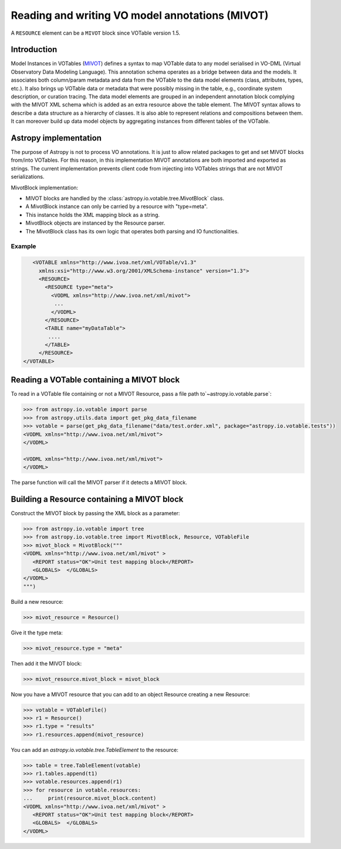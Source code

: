 .. doctest-skip-all

Reading and writing VO model annotations (MIVOT)
------------------------------------------------

A ``RESOURCE`` element can be a ``MIVOT`` block since VOTable version 1.5.

Introduction
^^^^^^^^^^^^
Model Instances in VOTables (`MIVOT <https://ivoa.net/documents/MIVOT/20230620/REC-mivot-1.0.pdf>`_)
defines a syntax to map VOTable data to any model serialised in VO-DML (Virtual Observatory Data Modeling Language).
This annotation schema operates as a bridge between data and the models. It associates both column/param metadata and data
from the VOTable to the data model elements (class, attributes, types, etc.). It also brings up VOTable data or
metadata that were possibly missing in the table, e.g., coordinate system description, or curation tracing.
The data model elements are grouped in an independent annotation block complying with the MIVOT XML schema which
is added as an extra resource above the table element.
The MIVOT syntax allows to describe a data structure as a hierarchy of classes.
It is also able to represent relations and compositions between them. It can moreover build up data model objects by
aggregating instances from different tables of the VOTable.

Astropy implementation
^^^^^^^^^^^^^^^^^^^^^^
The purpose of Astropy is not to process VO annotations.
It is just to allow related packages to get and set MIVOT blocks from/into VOTables.
For this reason, in this implementation MIVOT annotations are both imported and exported as strings.
The current implementation prevents client code from injecting into VOTables strings
that are not MIVOT serializations.

MivotBlock implementation:

- MIVOT blocks are handled by the :class:`astropy.io.votable.tree.MivotBlock` class.
- A MivotBlock instance can only be carried by a resource with "type=meta".
- This instance holds the XML mapping block as a string.
- MivotBlock objects are instanced by the Resource parser.
- The MivotBlock class has its own logic that operates both parsing and IO functionalities.

Example
"""""""

.. code-block:: xml

       <VOTABLE xmlns="http://www.ivoa.net/xml/VOTable/v1.3"
         xmlns:xsi="http://www.w3.org/2001/XMLSchema-instance" version="1.3">
         <RESOURCE>
           <RESOURCE type="meta">
             <VODML xmlns="http://www.ivoa.net/xml/mivot">
              ...
             </VODML>
           </RESOURCE>
           <TABLE name="myDataTable">
            ....
           </TABLE>
         </RESOURCE>
    </VOTABLE>

Reading a VOTable containing a MIVOT block
^^^^^^^^^^^^^^^^^^^^^^^^^^^^^^^^^^^^^^^^^^

To read in a VOTable file containing or not a MIVOT Resource, pass a file path to`~astropy.io.votable.parse`:

.. code-block:: python

   >>> from astropy.io.votable import parse
   >>> from astropy.utils.data import get_pkg_data_filename
   >>> votable = parse(get_pkg_data_filename("data/test.order.xml", package="astropy.io.votable.tests"))
   <VODML xmlns="http://www.ivoa.net/xml/mivot">
   </VODML>

   <VODML xmlns="http://www.ivoa.net/xml/mivot">
   </VODML>

The parse function will call the MIVOT parser if it detects a MIVOT block.

Building a Resource containing a MIVOT block
^^^^^^^^^^^^^^^^^^^^^^^^^^^^^^^^^^^^^^^^^^^^

Construct the MIVOT block by passing the XML block as a parameter:

.. code-block:: python

   >>> from astropy.io.votable import tree
   >>> from astropy.io.votable.tree import MivotBlock, Resource, VOTableFile
   >>> mivot_block = MivotBlock("""
   <VODML xmlns="http://www.ivoa.net/xml/mivot" >
      <REPORT status="OK">Unit test mapping block</REPORT>
      <GLOBALS>  </GLOBALS>
   </VODML>
   """)

Build a new resource:

.. code-block:: python

   >>> mivot_resource = Resource()

Give it the type meta:

.. code-block:: python

   >>> mivot_resource.type = "meta"

Then add it the MIVOT block:

.. code-block:: python

   >>> mivot_resource.mivot_block = mivot_block

Now you have a MIVOT resource that you can add to an object Resource creating a new Resource:

.. code-block:: python

   >>> votable = VOTableFile()
   >>> r1 = Resource()
   >>> r1.type = "results"
   >>> r1.resources.append(mivot_resource)

You can add an `astropy.io.votable.tree.TableElement` to the resource:

.. code-block:: python

   >>> table = tree.TableElement(votable)
   >>> r1.tables.append(t1)
   >>> votable.resources.append(r1)
   >>> for resource in votable.resources:
   ...     print(resource.mivot_block.content)
   <VODML xmlns="http://www.ivoa.net/xml/mivot" >
      <REPORT status="OK">Unit test mapping block</REPORT>
      <GLOBALS>  </GLOBALS>
   </VODML>
